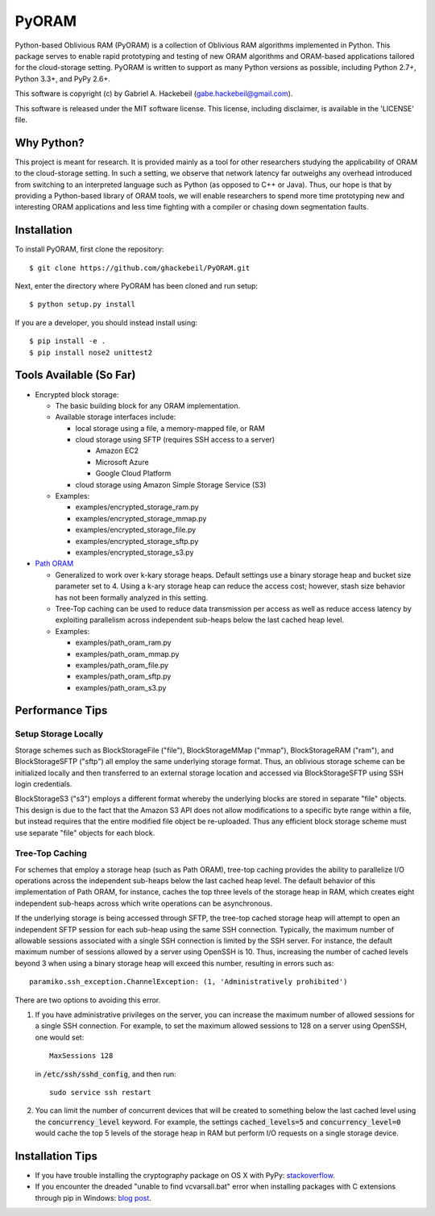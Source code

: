 PyORAM
======

.. image:: https://travis-ci.org/ghackebeil/PyORAM.svg?branch=master
    :target: https://travis-ci.org/ghackebeil/PyORAM

.. image:: https://ci.appveyor.com/api/projects/status/898bxsvqdch1btv6/branch/master?svg=true
    :target: https://ci.appveyor.com/project/ghackebeil/PyORAM?branch=master

.. image:: https://codecov.io/github/ghackebeil/PyORAM/coverage.svg?branch=master
    :target: https://codecov.io/github/ghackebeil/PyORAM?branch=master

Python-based Oblivious RAM (PyORAM) is a collection of
Oblivious RAM algorithms implemented in Python. This package
serves to enable rapid prototyping and testing of new ORAM
algorithms and ORAM-based applications tailored for the
cloud-storage setting. PyORAM is written to support as many
Python versions as possible, including Python 2.7+, Python
3.3+, and PyPy 2.6+.

This software is copyright (c) by Gabriel A. Hackebeil (gabe.hackebeil@gmail.com).

This software is released under the MIT software license.
This license, including disclaimer, is available in the 'LICENSE' file.

Why Python?
-----------

This project is meant for research. It is provided mainly as
a tool for other researchers studying the applicability of
ORAM to the cloud-storage setting. In such a setting, we
observe that network latency far outweighs any overhead
introduced from switching to an interpreted language such as
Python (as opposed to C++ or Java). Thus, our hope is that
by providing a Python-based library of ORAM tools, we will
enable researchers to spend more time prototyping new and
interesting ORAM applications and less time fighting with a
compiler or chasing down segmentation faults.

Installation
------------

To install PyORAM, first clone the repository::

  $ git clone https://github.com/ghackebeil/PyORAM.git

Next, enter the directory where PyORAM has been cloned and run setup::

  $ python setup.py install

If you are a developer, you should instead install using::

  $ pip install -e .
  $ pip install nose2 unittest2

Tools Available (So Far)
------------------------

* Encrypted block storage:

  - The basic building block for any ORAM implementation.

  - Available storage interfaces include:

    + local storage using a file, a memory-mapped file, or RAM

    + cloud storage using SFTP (requires SSH access to a server)

      * Amazon EC2

      * Microsoft Azure

      * Google Cloud Platform

    + cloud storage using Amazon Simple Storage Service (S3)

  - Examples:

    + examples/encrypted_storage_ram.py

    + examples/encrypted_storage_mmap.py

    + examples/encrypted_storage_file.py

    + examples/encrypted_storage_sftp.py

    + examples/encrypted_storage_s3.py

* `Path ORAM <http://arxiv.org/abs/1202.5150v3>`_

  - Generalized to work over k-kary storage heaps. Default
    settings use a binary storage heap and bucket size
    parameter set to 4. Using a k-ary storage heap can
    reduce the access cost; however, stash size behavior has
    not been formally analyzed in this setting.

  - Tree-Top caching can be used to reduce data transmission
    per access as well as reduce access latency by
    exploiting parallelism across independent sub-heaps
    below the last cached heap level.

  - Examples:

    + examples/path_oram_ram.py

    + examples/path_oram_mmap.py

    + examples/path_oram_file.py

    + examples/path_oram_sftp.py

    + examples/path_oram_s3.py

Performance Tips
----------------

Setup Storage Locally
~~~~~~~~~~~~~~~~~~~~~

Storage schemes such as BlockStorageFile ("file"),
BlockStorageMMap ("mmap"), BlockStorageRAM ("ram"), and
BlockStorageSFTP ("sftp") all employ the same underlying
storage format. Thus, an oblivious storage scheme can be
initialized locally and then transferred to an external
storage location and accessed via BlockStorageSFTP using SSH
login credentials.

BlockStorageS3 ("s3") employs a different format whereby the
underlying blocks are stored in separate "file" objects.
This design is due to the fact that the Amazon S3 API does
not allow modifications to a specific byte range within a
file, but instead requires that the entire modified file
object be re-uploaded. Thus any efficient block storage
scheme must use separate "file" objects for each block.

Tree-Top Caching
~~~~~~~~~~~~~~~~

For schemes that employ a storage heap (such as Path ORAM),
tree-top caching provides the ability to parallelize I/O
operations across the independent sub-heaps below the last
cached heap level. The default behavior of this
implementation of Path ORAM, for instance, caches the top
three levels of the storage heap in RAM, which creates eight
independent sub-heaps across which write operations can be
asynchronous.

If the underlying storage is being accessed through SFTP, the
tree-top cached storage heap will attempt to open an
independent SFTP session for each sub-heap using the same
SSH connection. Typically, the maximum number of allowable
sessions associated with a single SSH connection is limited
by the SSH server. For instance, the default maximum number
of sessions allowed by a server using OpenSSH is 10. Thus,
increasing the number of cached levels beyond 3 when using
a binary storage heap will exceed this number, resulting in
errors such as::

  paramiko.ssh_exception.ChannelException: (1, 'Administratively prohibited')

There are two options to avoiding this error.

1. If you have administrative privileges on the server, you
   can increase the maximum number of allowed sessions for a
   single SSH connection. For example, to set the maximum
   allowed sessions to 128 on a server using OpenSSH, one
   would set::

     MaxSessions 128

   in :code:`/etc/ssh/sshd_config`, and then run::

     sudo service ssh restart

2. You can limit the number of concurrent devices that will
   be created to something below the last cached level using
   the :code:`concurrency_level` keyword. For example, the
   settings :code:`cached_levels=5` and
   :code:`concurrency_level=0` would cache the top 5 levels
   of the storage heap in RAM but perform I/O requests on a
   single storage device.

Installation Tips
-----------------

* If you have trouble installing the cryptography package
  on OS X with PyPy: `stackoverflow <https://stackoverflow.com/questions/36662704/fatal-error-openssl-e-os2-h-file-not-found-in-pypy/36706513#36706513>`_.
* If you encounter the dreaded "unable to find
  vcvarsall.bat" error when installing packages with C
  extensions through pip in Windows: `blog post <https://blogs.msdn.microsoft.com/pythonengineering/2016/04/11/unable-to-find-vcvarsall-bat>`_.
